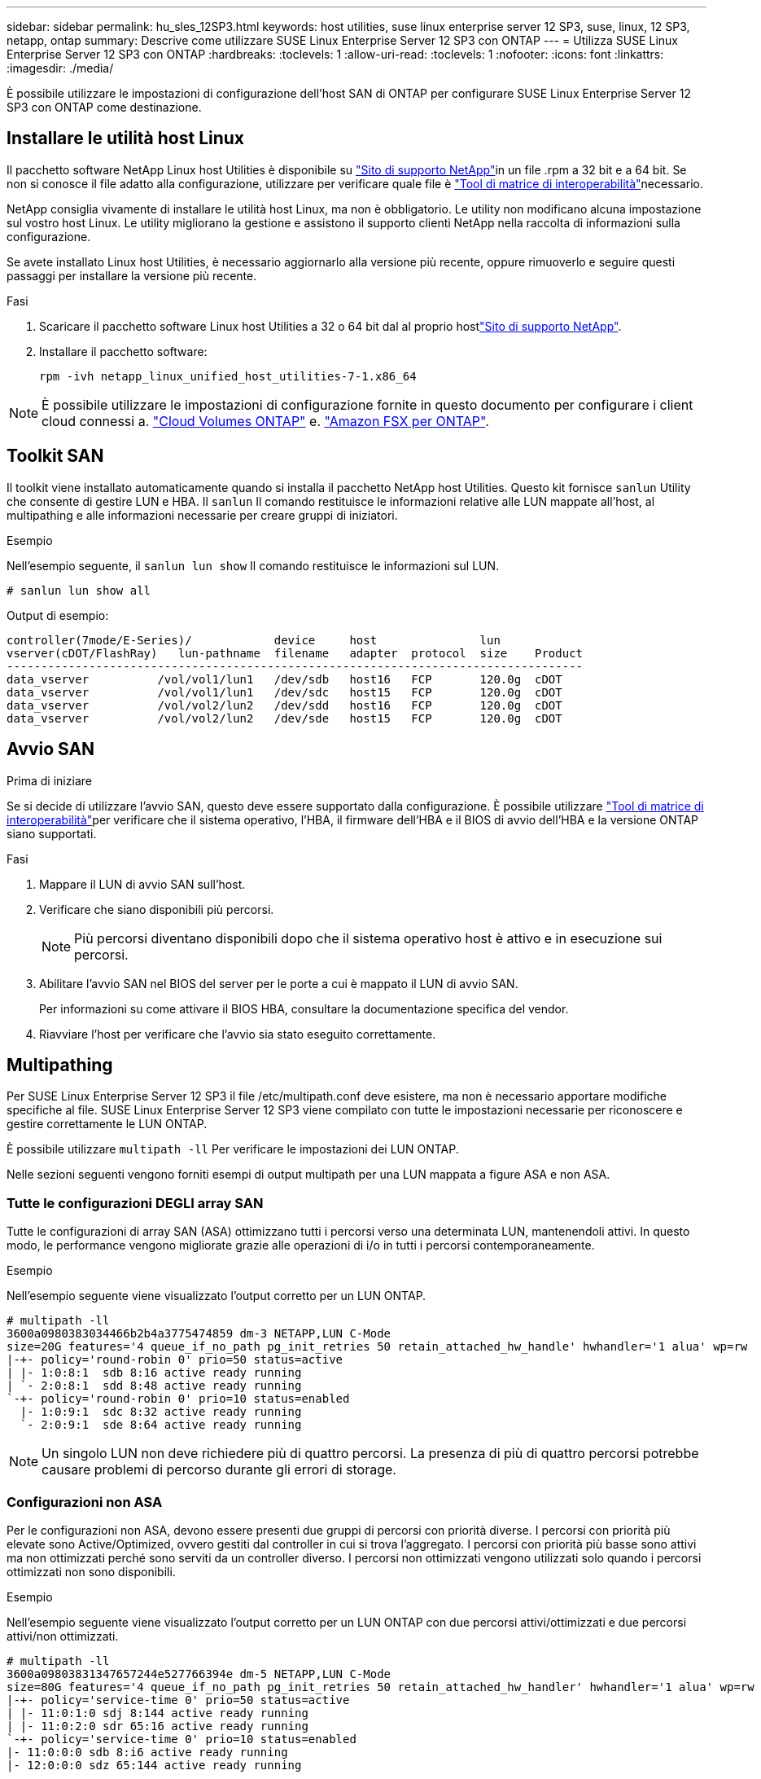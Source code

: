 ---
sidebar: sidebar 
permalink: hu_sles_12SP3.html 
keywords: host utilities, suse linux enterprise server 12 SP3, suse, linux, 12 SP3, netapp, ontap 
summary: Descrive come utilizzare SUSE Linux Enterprise Server 12 SP3 con ONTAP 
---
= Utilizza SUSE Linux Enterprise Server 12 SP3 con ONTAP
:hardbreaks:
:toclevels: 1
:allow-uri-read: 
:toclevels: 1
:nofooter: 
:icons: font
:linkattrs: 
:imagesdir: ./media/


[role="lead"]
È possibile utilizzare le impostazioni di configurazione dell'host SAN di ONTAP per configurare SUSE Linux Enterprise Server 12 SP3 con ONTAP come destinazione.



== Installare le utilità host Linux

Il pacchetto software NetApp Linux host Utilities è disponibile su link:https://mysupport.netapp.com/site/products/all/details/hostutilities/downloads-tab/download/61343/7.1/downloads["Sito di supporto NetApp"^]in un file .rpm a 32 bit e a 64 bit. Se non si conosce il file adatto alla configurazione, utilizzare per verificare quale file è link:https://mysupport.netapp.com/matrix/#welcome["Tool di matrice di interoperabilità"^]necessario.

NetApp consiglia vivamente di installare le utilità host Linux, ma non è obbligatorio. Le utility non modificano alcuna impostazione sul vostro host Linux. Le utility migliorano la gestione e assistono il supporto clienti NetApp nella raccolta di informazioni sulla configurazione.

Se avete installato Linux host Utilities, è necessario aggiornarlo alla versione più recente, oppure rimuoverlo e seguire questi passaggi per installare la versione più recente.

.Fasi
. Scaricare il pacchetto software Linux host Utilities a 32 o 64 bit dal al proprio hostlink:https://mysupport.netapp.com/site/products/all/details/hostutilities/downloads-tab/download/61343/7.1/downloads["Sito di supporto NetApp"^].
. Installare il pacchetto software:
+
`rpm -ivh netapp_linux_unified_host_utilities-7-1.x86_64`




NOTE: È possibile utilizzare le impostazioni di configurazione fornite in questo documento per configurare i client cloud connessi a. link:https://docs.netapp.com/us-en/cloud-manager-cloud-volumes-ontap/index.html["Cloud Volumes ONTAP"^] e. link:https://docs.netapp.com/us-en/cloud-manager-fsx-ontap/index.html["Amazon FSX per ONTAP"^].



== Toolkit SAN

Il toolkit viene installato automaticamente quando si installa il pacchetto NetApp host Utilities. Questo kit fornisce `sanlun` Utility che consente di gestire LUN e HBA. Il `sanlun` Il comando restituisce le informazioni relative alle LUN mappate all'host, al multipathing e alle informazioni necessarie per creare gruppi di iniziatori.

.Esempio
Nell'esempio seguente, il `sanlun lun show` Il comando restituisce le informazioni sul LUN.

[source, cli]
----
# sanlun lun show all
----
Output di esempio:

[listing]
----
controller(7mode/E-Series)/            device     host               lun
vserver(cDOT/FlashRay)   lun-pathname  filename   adapter  protocol  size    Product
------------------------------------------------------------------------------------
data_vserver          /vol/vol1/lun1   /dev/sdb   host16   FCP       120.0g  cDOT
data_vserver          /vol/vol1/lun1   /dev/sdc   host15   FCP       120.0g  cDOT
data_vserver          /vol/vol2/lun2   /dev/sdd   host16   FCP       120.0g  cDOT
data_vserver          /vol/vol2/lun2   /dev/sde   host15   FCP       120.0g  cDOT
----


== Avvio SAN

.Prima di iniziare
Se si decide di utilizzare l'avvio SAN, questo deve essere supportato dalla configurazione. È possibile utilizzare link:https://imt.netapp.com/matrix/#welcome["Tool di matrice di interoperabilità"^]per verificare che il sistema operativo, l'HBA, il firmware dell'HBA e il BIOS di avvio dell'HBA e la versione ONTAP siano supportati.

.Fasi
. Mappare il LUN di avvio SAN sull'host.
. Verificare che siano disponibili più percorsi.
+

NOTE: Più percorsi diventano disponibili dopo che il sistema operativo host è attivo e in esecuzione sui percorsi.

. Abilitare l'avvio SAN nel BIOS del server per le porte a cui è mappato il LUN di avvio SAN.
+
Per informazioni su come attivare il BIOS HBA, consultare la documentazione specifica del vendor.

. Riavviare l'host per verificare che l'avvio sia stato eseguito correttamente.




== Multipathing

Per SUSE Linux Enterprise Server 12 SP3 il file /etc/multipath.conf deve esistere, ma non è necessario apportare modifiche specifiche al file. SUSE Linux Enterprise Server 12 SP3 viene compilato con tutte le impostazioni necessarie per riconoscere e gestire correttamente le LUN ONTAP.

È possibile utilizzare `multipath -ll` Per verificare le impostazioni dei LUN ONTAP.

Nelle sezioni seguenti vengono forniti esempi di output multipath per una LUN mappata a figure ASA e non ASA.



=== Tutte le configurazioni DEGLI array SAN

Tutte le configurazioni di array SAN (ASA) ottimizzano tutti i percorsi verso una determinata LUN, mantenendoli attivi. In questo modo, le performance vengono migliorate grazie alle operazioni di i/o in tutti i percorsi contemporaneamente.

.Esempio
Nell'esempio seguente viene visualizzato l'output corretto per un LUN ONTAP.

[listing]
----
# multipath -ll
3600a0980383034466b2b4a3775474859 dm-3 NETAPP,LUN C-Mode
size=20G features='4 queue_if_no_path pg_init_retries 50 retain_attached_hw_handle' hwhandler='1 alua' wp=rw
|-+- policy='round-robin 0' prio=50 status=active
| |- 1:0:8:1  sdb 8:16 active ready running
| `- 2:0:8:1  sdd 8:48 active ready running
`-+- policy='round-robin 0' prio=10 status=enabled
  |- 1:0:9:1  sdc 8:32 active ready running
  `- 2:0:9:1  sde 8:64 active ready running
----

NOTE: Un singolo LUN non deve richiedere più di quattro percorsi. La presenza di più di quattro percorsi potrebbe causare problemi di percorso durante gli errori di storage.



=== Configurazioni non ASA

Per le configurazioni non ASA, devono essere presenti due gruppi di percorsi con priorità diverse. I percorsi con priorità più elevate sono Active/Optimized, ovvero gestiti dal controller in cui si trova l'aggregato. I percorsi con priorità più basse sono attivi ma non ottimizzati perché sono serviti da un controller diverso. I percorsi non ottimizzati vengono utilizzati solo quando i percorsi ottimizzati non sono disponibili.

.Esempio
Nell'esempio seguente viene visualizzato l'output corretto per un LUN ONTAP con due percorsi attivi/ottimizzati e due percorsi attivi/non ottimizzati.

[listing]
----
# multipath -ll
3600a09803831347657244e527766394e dm-5 NETAPP,LUN C-Mode
size=80G features='4 queue_if_no_path pg_init_retries 50 retain_attached_hw_handler' hwhandler='1 alua' wp=rw
|-+- policy='service-time 0' prio=50 status=active
| |- 11:0:1:0 sdj 8:144 active ready running
| |- 11:0:2:0 sdr 65:16 active ready running
`-+- policy='service-time 0' prio=10 status=enabled
|- 11:0:0:0 sdb 8:i6 active ready running
|- 12:0:0:0 sdz 65:144 active ready running
----

NOTE: Un singolo LUN non deve richiedere più di quattro percorsi. La presenza di più di quattro percorsi potrebbe causare problemi di percorso durante gli errori di storage.



== Impostazioni consigliate

Il sistema operativo SUSE Linux Enterprise Server 12 SP3 viene compilato per riconoscere le LUN ONTAP e impostare automaticamente tutti i parametri di configurazione correttamente. Il `multipath.conf` file deve esistere per avviare il daemon multipath. Se questo file non esiste, è possibile creare un file vuoto a zero byte utilizzando il `touch /etc/multipath.conf` comando.

La prima volta che si crea il `multipath.conf` file, potrebbe essere necessario attivare e avviare i servizi multipath utilizzando i seguenti comandi:

[listing]
----
chkconfig multipathd on
/etc/init.d/multipathd start
----
Non è necessario aggiungere nulla direttamente al `multipath.conf` file a meno che non si disponga di dispositivi che non si desidera gestire multipath o di impostazioni esistenti che sovrascrivono le impostazioni predefinite. Per escludere i dispositivi indesiderati, aggiungere la seguente sintassi al `multipath.conf` file, sostituendo <DevId> con la stringa WWID (Worldwide Identifier) del dispositivo che si desidera escludere:

[listing]
----
blacklist {
        wwid <DevId>
        devnode "^(ram|raw|loop|fd|md|dm-|sr|scd|st)[0-9]*"
        devnode "^hd[a-z]"
        devnode "^cciss.*"
}
----
Nell'esempio seguente `multipath.conf` viene determinato il WWID di una periferica e aggiunto al file.

.Fasi
. Determinare il WWID:
+
[listing]
----
/lib/udev/scsi_id -gud /dev/sda
----
+
[listing]
----
3600a098038314c4a433f5774717a3046
----
+
`sda` È il disco SCSI locale che si desidera aggiungere alla blacklist.

. Aggiungere il `WWID` alla lista nera `/etc/multipath.conf`:
+
[source, cli]
----
blacklist {
     wwid   3600a098038314c4a433f5774717a3046
     devnode "^(ram|raw|loop|fd|md|dm-|sr|scd|st)[0-9]*"
     devnode "^hd[a-z]"
     devnode "^cciss.*"
}
----


Controllare sempre il `/etc/multipath.conf` file, specialmente nella sezione dei valori predefiniti, per le impostazioni legacy che potrebbero sovrascrivere le impostazioni predefinite.

Nella tabella seguente vengono illustrati i `multipathd` parametri critici per i LUN ONTAP e i valori richiesti. Se un host è connesso a LUN di altri fornitori e uno di questi parametri viene sovrascritto, è necessario correggerli in seguito nel `multipath.conf` file che si applica specificamente ai LUN di ONTAP. Senza questa correzione, i LUN ONTAP potrebbero non funzionare come previsto. È necessario ignorare queste impostazioni predefinite solo in consultazione con NetApp, il fornitore del sistema operativo o entrambi, e solo quando l'impatto è pienamente compreso.

[cols="2*"]
|===
| Parametro | Impostazione 


| detect_prio | sì 


| dev_loss_tmo | "infinito" 


| failback | immediato 


| fast_io_fail_tmo | 5 


| caratteristiche | "2 pg_init_retries 50" 


| flush_on_last_del | "sì" 


| gestore_hardware | "0" 


| no_path_retry | coda 


| path_checker | "a" 


| policy_di_raggruppamento_percorsi | "group_by_prio" 


| path_selector | "tempo di servizio 0" 


| intervallo_polling | 5 


| prio | "ONTAP" 


| prodotto | LUN.* 


| retain_attached_hw_handler | sì 


| peso_rr | "uniforme" 


| user_friendly_names | no 


| vendor | NETAPP 
|===
.Esempio
Nell'esempio seguente viene illustrato come correggere un valore predefinito sovrascritto. In questo caso, il `multipath.conf` il file definisce i valori per `path_checker` e. `no_path_retry` Non compatibili con LUN ONTAP. Se non possono essere rimossi a causa di altri array SAN ancora collegati all'host, questi parametri possono essere corretti specificamente per i LUN ONTAP con un dispositivo.

[listing]
----
defaults {
 path_checker readsector0
 no_path_retry fail
}
devices {
 device {
 vendor "NETAPP "
 product "LUN.*"
 no_path_retry queue
 path_checker tur
 }
}
----


== Problemi noti

SUSE Linux Enterprise Server 15 SP3 con ONTAP presenta i seguenti problemi noti:

[cols="3*"]
|===
| ID bug NetApp | Titolo | Descrizione 


| link:https://mysupport.netapp.com/NOW/cgi-bin/bol?Type=Detail&Display=1089555["1089555"^] | Interruzione del kernel osservata nella versione del kernel SLES12 SP3 con Emulex LPe16002 16 GB FC durante l'operazione di failover dello storage | Durante le operazioni di failover dello storage sulla versione del kernel SLES12 SP3 con Emulex LPe16002 HBA, potrebbe verificarsi un'interruzione del kernel. L'interruzione del kernel richiede un riavvio del sistema operativo, che a sua volta causa un'interruzione dell'applicazione. Se kdump è configurato, l'interruzione del kernel genera un file vmcore sotto /var/crash/directory. È possibile esaminare la causa del guasto nel file vmcore. Esempio: Nel caso osservato, l'interruzione del kernel è stata osservata nel modulo "lpfc_sli_ringtxcmpl_put+51" ed è registrata nel file vmcore – Exception RIP: Lpfc_sli_ringtxcmpl_put+51. Ripristinare il sistema operativo dopo l'interruzione del kernel riavviando il sistema operativo host e riavviando l'applicazione. 


| link:https://mysupport.netapp.com/NOW/cgi-bin/bol?Type=Detail&Display=1089561["1089561"^] | Interruzione del kernel osservata nella versione del kernel SLES12 SP3 con Emulex LPe32002 32 GB FC durante le operazioni di failover dello storage | Durante le operazioni di failover dello storage sulla versione del kernel SLES12 SP3 con Emulex LPe32002 HBA, potrebbe verificarsi un'interruzione del kernel. L'interruzione del kernel richiede un riavvio del sistema operativo, che a sua volta causa un'interruzione dell'applicazione. Se kdump è configurato, l'interruzione del kernel genera un file vmcore sotto /var/crash/directory. È possibile esaminare la causa del guasto nel file vmcore. Esempio: Nel caso osservato, l'interruzione del kernel è stata osservata nel modulo "lpfc_sli_free_hbq+76" e viene registrato nel file vmcore – Exception RIP: Lpfc_sli_free_hbq+76. Ripristinare il sistema operativo dopo l'interruzione del kernel riavviando il sistema operativo host e riavviando l'applicazione. 


| link:https://mysupport.netapp.com/NOW/cgi-bin/bol?Type=Detail&Display=1117248["1117248"^] | Interruzione del kernel osservata su SLES12SP3 con QLogic QLE2562 8 GB FC durante le operazioni di failover dello storage | Durante le operazioni di failover dello storage sul kernel Sles12sp3 (kernel-default-4.4.82-6.3.1) con QLogic QLE2562 HBA, è stata osservata la rottura del kernel a causa di un panico nel kernel. Il kernel panic causa il riavvio del sistema operativo, causando un'interruzione dell'applicazione. Il kernel panic genera il file vmcore nella directory /var/crash/ se kdump è configurato. In caso di kernel panic, il file vmcore può essere utilizzato per comprendere la causa del guasto. Esempio: In questo caso, il panico è stato osservato nel modulo "blk_Finish_Request+289". Viene registrato nel file vmcore con la seguente stringa: "Exception RIP: blk_Finish_Request+289" dopo l'interruzione del kernel, è possibile ripristinare il sistema operativo riavviando il sistema operativo host. È possibile riavviare l'applicazione secondo necessità. 


| link:https://mysupport.netapp.com/NOW/cgi-bin/bol?Type=Detail&Display=1117261["1117261"^] | Interruzione del kernel osservata su SLES12SP3 con Qlogic QLE2662 16 GB FC durante le operazioni di failover dello storage | Durante le operazioni di failover dello storage sul kernel Sles12sp3 (kernel-default-4.4.82-6.3.1) con Qlogic QLE2662 HBA, si potrebbe osservare un'interruzione del kernel. Ciò richiede un riavvio del sistema operativo che causa l'interruzione dell'applicazione. L'interruzione del kernel genera un file vmcore nella directory /var/crash/ se kdump è configurato. Il file vmcore può essere utilizzato per comprendere la causa dell'errore. Esempio: In questo caso l'interruzione del kernel è stata osservata nel modulo "Unknown or invalid address" (Indirizzo sconosciuto o non valido) e viene registrato nel file vmcore con la seguente stringa - Exception RIP: Unknown or invalid address (RIP eccezione: Indirizzo sconosciuto o non valido). Dopo l'interruzione del kernel, il sistema operativo può essere ripristinato riavviando il sistema operativo host e riavviando l'applicazione secondo necessità. 


| link:https://mysupport.netapp.com/NOW/cgi-bin/bol?Type=Detail&Display=1117274["1117274"^] | Interruzione del kernel osservata su SLES12SP3 con Emulex LPe16002 16 GB FC durante le operazioni di failover dello storage | Durante le operazioni di failover dello storage sul kernel Sles12sp3 (kernel-default-4.4.87-3.1) con Emulex LPe16002 HBA, si potrebbe osservare un'interruzione del kernel. Ciò richiede un riavvio del sistema operativo che causa l'interruzione dell'applicazione. L'interruzione del kernel genera un file vmcore nella directory /var/crash/ se kdump è configurato. Il file vmcore può essere utilizzato per comprendere la causa dell'errore. Esempio: In questo caso è stata osservata un'interruzione del kernel nel modulo "raw_spin_lock_irqSave+30" e viene registrato nel file vmcore con la seguente stringa: – Exception RIP: _Raw_spin_lock_irqSave+30. Dopo l'interruzione del kernel, il sistema operativo può essere ripristinato riavviando il sistema operativo host e riavviando l'applicazione secondo necessità. 
|===